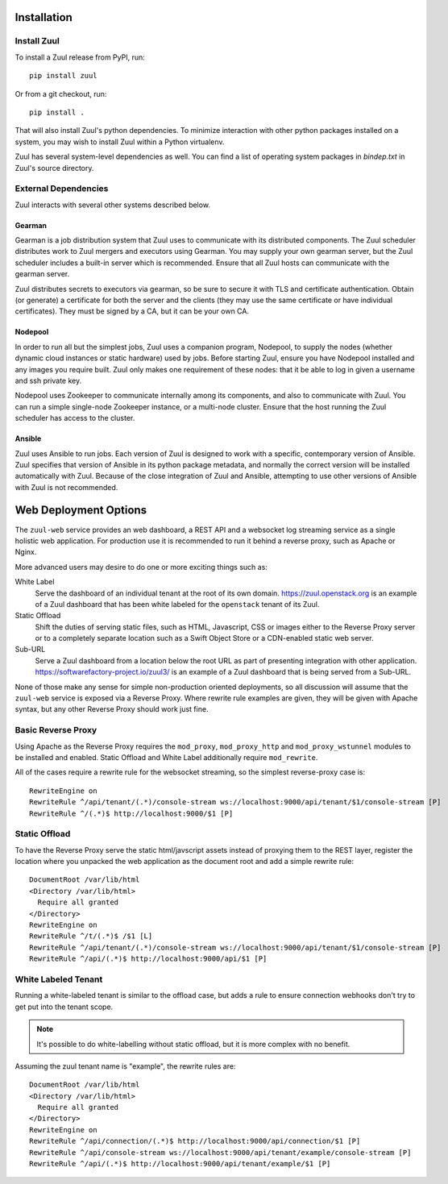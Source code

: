 Installation
============

Install Zuul
------------

To install a Zuul release from PyPI, run::

    pip install zuul

Or from a git checkout, run::

    pip install .

That will also install Zuul's python dependencies.  To minimize
interaction with other python packages installed on a system, you may
wish to install Zuul within a Python virtualenv.

Zuul has several system-level dependencies as well.  You can find a
list of operating system packages in `bindep.txt` in Zuul's source
directory.

External Dependencies
---------------------

Zuul interacts with several other systems described below.

Gearman
~~~~~~~

Gearman is a job distribution system that Zuul uses to communicate
with its distributed components.  The Zuul scheduler distributes work
to Zuul mergers and executors using Gearman.  You may supply your own
gearman server, but the Zuul scheduler includes a built-in server
which is recommended.  Ensure that all Zuul hosts can communicate with
the gearman server.

Zuul distributes secrets to executors via gearman, so be sure to
secure it with TLS and certificate authentication.  Obtain (or
generate) a certificate for both the server and the clients (they may
use the same certificate or have individual certificates).  They must
be signed by a CA, but it can be your own CA.

Nodepool
~~~~~~~~

In order to run all but the simplest jobs, Zuul uses a companion
program, Nodepool, to supply the nodes (whether dynamic cloud
instances or static hardware) used by jobs.  Before starting Zuul,
ensure you have Nodepool installed and any images you require built.
Zuul only makes one requirement of these nodes: that it be able to log
in given a username and ssh private key.

.. TODO: SpamapS any zookeeper config recommendations?

Nodepool uses Zookeeper to communicate internally among its
components, and also to communicate with Zuul.  You can run a simple
single-node Zookeeper instance, or a multi-node cluster.  Ensure that
the host running the Zuul scheduler has access to the cluster.

Ansible
~~~~~~~

Zuul uses Ansible to run jobs.  Each version of Zuul is designed to
work with a specific, contemporary version of Ansible.  Zuul specifies
that version of Ansible in its python package metadata, and normally
the correct version will be installed automatically with Zuul.
Because of the close integration of Zuul and Ansible, attempting to
use other versions of Ansible with Zuul is not recommended.

.. _web-deployment-options:

Web Deployment Options
======================

The ``zuul-web`` service provides an web dashboard, a REST API and a websocket
log streaming service as a single holistic web application. For production use
it is recommended to run it behind a reverse proxy, such as Apache or Nginx.

More advanced users may desire to do one or more exciting things such as:

White Label
  Serve the dashboard of an individual tenant at the root of its own domain.
  https://zuul.openstack.org is an example of a Zuul dashboard that has been
  white labeled for the ``openstack`` tenant of its Zuul.

Static Offload
  Shift the duties of serving static files, such as HTML, Javascript, CSS or
  images either to the Reverse Proxy server or to a completely separate
  location such as a Swift Object Store or a CDN-enabled static web server.

Sub-URL
  Serve a Zuul dashboard from a location below the root URL as part of
  presenting integration with other application.
  https://softwarefactory-project.io/zuul3/ is an example of a Zuul dashboard
  that is being served from a Sub-URL.

None of those make any sense for simple non-production oriented deployments, so
all discussion will assume that the ``zuul-web`` service is exposed via a
Reverse Proxy. Where rewrite rule examples are given, they will be given
with Apache syntax, but any other Reverse Proxy should work just fine.

Basic Reverse Proxy
-------------------

Using Apache as the Reverse Proxy requires the ``mod_proxy``,
``mod_proxy_http`` and ``mod_proxy_wstunnel`` modules to be installed and
enabled. Static Offload and White Label additionally require ``mod_rewrite``.

All of the cases require a rewrite rule for the websocket streaming, so the
simplest reverse-proxy case is::

  RewriteEngine on
  RewriteRule ^/api/tenant/(.*)/console-stream ws://localhost:9000/api/tenant/$1/console-stream [P]
  RewriteRule ^/(.*)$ http://localhost:9000/$1 [P]


Static Offload
--------------

To have the Reverse Proxy serve the static html/javscript assets instead of
proxying them to the REST layer, register the location where you unpacked
the web application as the document root and add a simple rewrite rule::

  DocumentRoot /var/lib/html
  <Directory /var/lib/html>
    Require all granted
  </Directory>
  RewriteEngine on
  RewriteRule ^/t/(.*)$ /$1 [L]
  RewriteRule ^/api/tenant/(.*)/console-stream ws://localhost:9000/api/tenant/$1/console-stream [P]
  RewriteRule ^/api/(.*)$ http://localhost:9000/api/$1 [P]

White Labeled Tenant
--------------------

Running a white-labeled tenant is similar to the offload case, but adds a
rule to ensure connection webhooks don't try to get put into the tenant scope.

.. note::

  It's possible to do white-labelling without static offload, but it is more
  complex with no benefit.

Assuming the zuul tenant name is "example", the rewrite rules are::

  DocumentRoot /var/lib/html
  <Directory /var/lib/html>
    Require all granted
  </Directory>
  RewriteEngine on
  RewriteRule ^/api/connection/(.*)$ http://localhost:9000/api/connection/$1 [P]
  RewriteRule ^/api/console-stream ws://localhost:9000/api/tenant/example/console-stream [P]
  RewriteRule ^/api/(.*)$ http://localhost:9000/api/tenant/example/$1 [P]
